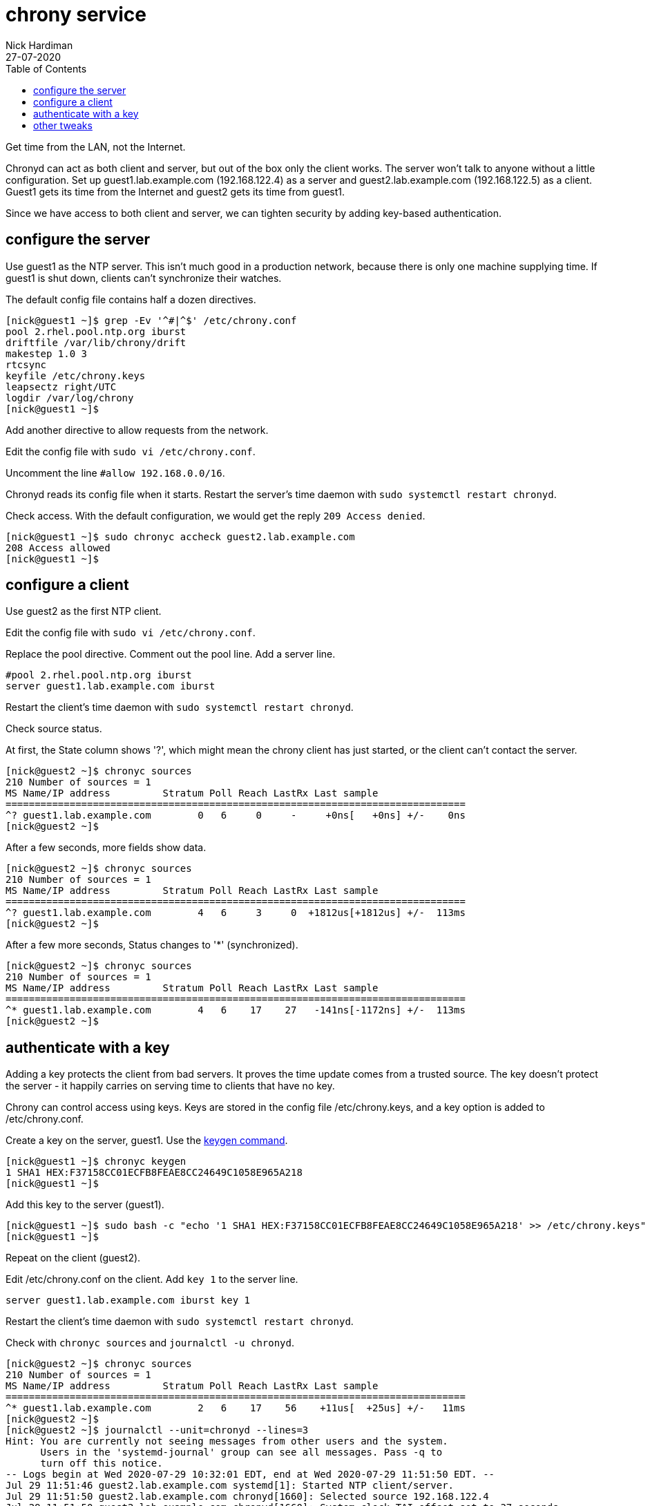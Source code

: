 = chrony service
Nick Hardiman 
:source-highlighter: pygments
:toc:
:revdate: 27-07-2020


Get time from the LAN, not the Internet. 

Chronyd can act as both client and server, but out of the box only the client works. The server won't talk to anyone without a little configuration. 
Set up guest1.lab.example.com (192.168.122.4) as a server and guest2.lab.example.com (192.168.122.5) as a client. 
Guest1 gets its time from the Internet and guest2 gets its time from guest1. 

Since we have access to both client and server, we can tighten security by adding key-based authentication.


== configure the server

Use guest1 as the NTP server.  
This isn't much good in a production network, because there is only one machine supplying time. 
If guest1 is shut down, clients can't synchronize their watches. 

The default config file contains half a dozen directives. 

[source,console]
....
[nick@guest1 ~]$ grep -Ev '^#|^$' /etc/chrony.conf 
pool 2.rhel.pool.ntp.org iburst
driftfile /var/lib/chrony/drift
makestep 1.0 3
rtcsync
keyfile /etc/chrony.keys
leapsectz right/UTC
logdir /var/log/chrony
[nick@guest1 ~]$ 
....

Add another directive to allow requests from the network. 

Edit the config file with `sudo vi /etc/chrony.conf`.

Uncomment the line `#allow 192.168.0.0/16`.

Chronyd reads its config file when it starts. 
Restart the server's time daemon with `sudo systemctl restart chronyd`.

Check access. With the default configuration, we would get the reply `209 Access denied`.

[source,console]
....
[nick@guest1 ~]$ sudo chronyc accheck guest2.lab.example.com
208 Access allowed
[nick@guest1 ~]$ 
....


== configure a client

Use guest2 as the first NTP client. 

Edit the config file with `sudo vi /etc/chrony.conf`.

Replace the pool directive.
Comment out the pool line.
Add a server line. 

[source,console]
....
#pool 2.rhel.pool.ntp.org iburst
server guest1.lab.example.com iburst
....

Restart the client's time daemon with `sudo systemctl restart chronyd`.

Check source status. 

At first, the State column shows '?', which might mean the chrony client has just started, or the client can't contact the server. 


[source,console]
....
[nick@guest2 ~]$ chronyc sources
210 Number of sources = 1
MS Name/IP address         Stratum Poll Reach LastRx Last sample               
===============================================================================
^? guest1.lab.example.com        0   6     0     -     +0ns[   +0ns] +/-    0ns
[nick@guest2 ~]$
....

After a few seconds, more fields show data. 

[source,console]
....
[nick@guest2 ~]$ chronyc sources
210 Number of sources = 1
MS Name/IP address         Stratum Poll Reach LastRx Last sample               
===============================================================================
^? guest1.lab.example.com        4   6     3     0  +1812us[+1812us] +/-  113ms
[nick@guest2 ~]$ 
....

After a few more seconds, Status changes to '*' (synchronized).

[source,console]
....
[nick@guest2 ~]$ chronyc sources
210 Number of sources = 1
MS Name/IP address         Stratum Poll Reach LastRx Last sample               
===============================================================================
^* guest1.lab.example.com        4   6    17    27   -141ns[-1172ns] +/-  113ms
[nick@guest2 ~]$ 
....


== authenticate with a key

Adding a key protects the client from bad servers. 
It proves the time update comes from a trusted source. 
The key doesn't protect the server - it happily carries on serving time to clients that have no key. 

Chrony can control access using keys. 
Keys are stored in the config file /etc/chrony.keys, and a key option is added to /etc/chrony.conf. 

Create a key on the server, guest1.
Use the https://chrony.tuxfamily.org/manual.html#keygen-command[keygen command].

[source,console]
....
[nick@guest1 ~]$ chronyc keygen
1 SHA1 HEX:F37158CC01ECFB8FEAE8CC24649C1058E965A218
[nick@guest1 ~]$ 
....

Add this key to the server (guest1). 

[source,console]
....
[nick@guest1 ~]$ sudo bash -c "echo '1 SHA1 HEX:F37158CC01ECFB8FEAE8CC24649C1058E965A218' >> /etc/chrony.keys"
[nick@guest1 ~]$ 
....

Repeat on the client (guest2).

Edit /etc/chrony.conf on the client. 
Add `key 1` to the server line. 

[source,console]
....
server guest1.lab.example.com iburst key 1 
....

Restart the client's time daemon with `sudo systemctl restart chronyd`.

Check with `chronyc sources` and `journalctl -u chronyd`. 

[source,console]
....
[nick@guest2 ~]$ chronyc sources
210 Number of sources = 1
MS Name/IP address         Stratum Poll Reach LastRx Last sample               
===============================================================================
^* guest1.lab.example.com        2   6    17    56    +11us[  +25us] +/-   11ms
[nick@guest2 ~]$ 
[nick@guest2 ~]$ journalctl --unit=chronyd --lines=3
Hint: You are currently not seeing messages from other users and the system.
      Users in the 'systemd-journal' group can see all messages. Pass -q to
      turn off this notice.
-- Logs begin at Wed 2020-07-29 10:32:01 EDT, end at Wed 2020-07-29 11:51:50 EDT. --
Jul 29 11:51:46 guest2.lab.example.com systemd[1]: Started NTP client/server.
Jul 29 11:51:50 guest2.lab.example.com chronyd[1660]: Selected source 192.168.122.4
Jul 29 11:51:50 guest2.lab.example.com chronyd[1660]: System clock TAI offset set to 37 seconds
[nick@guest2 ~]$ 
....

If something's gone wrong, the sources table shows plenty of zeroes. 
The journal does not show any `Selected source` and `System clock` messages after the `Start` message. 

[source,console]
....
[nick@guest2 ~]$ chronyc sources
210 Number of sources = 1
MS Name/IP address         Stratum Poll Reach LastRx Last sample               
===============================================================================
^? guest1.lab.example.com        0   8     0     -     +0ns[   +0ns] +/-    0ns
[nick@guest2 ~]$ 
....


== other tweaks 

Many networks have limited or no access to the Internet. 
Like many infrastructure applications, chrony can be tuned to make an isolated network's time better. 

* Add more sources, for resilience.
* Set the stratum using `local stratum 5`.
* Add hardware clocks, for better time keeping. 

To figure out what's possible, check out the manual (`man 1 chronyc`, `man 5 chrony.conf` and `man 8 chronyd`).
